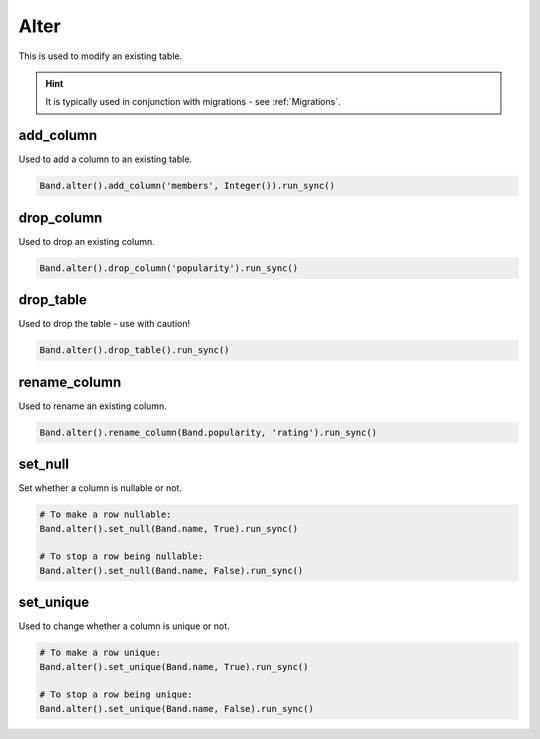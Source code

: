.. _Alter:

Alter
=====

This is used to modify an existing table.

.. hint:: It is typically used in conjunction with migrations - see :ref:`Migrations`.


add_column
----------

Used to add a column to an existing table.

.. code-block:: python

    Band.alter().add_column('members', Integer()).run_sync()


drop_column
-----------

Used to drop an existing column.

.. code-block:: python

    Band.alter().drop_column('popularity').run_sync()


drop_table
----------

Used to drop the table - use with caution!

.. code-block:: python

    Band.alter().drop_table().run_sync()


rename_column
-------------

Used to rename an existing column.

.. code-block:: python

    Band.alter().rename_column(Band.popularity, 'rating').run_sync()


set_null
--------

Set whether a column is nullable or not.

.. code-block:: python

    # To make a row nullable:
    Band.alter().set_null(Band.name, True).run_sync()

    # To stop a row being nullable:
    Band.alter().set_null(Band.name, False).run_sync()


set_unique
----------

Used to change whether a column is unique or not.

.. code-block:: python

    # To make a row unique:
    Band.alter().set_unique(Band.name, True).run_sync()

    # To stop a row being unique:
    Band.alter().set_unique(Band.name, False).run_sync()
